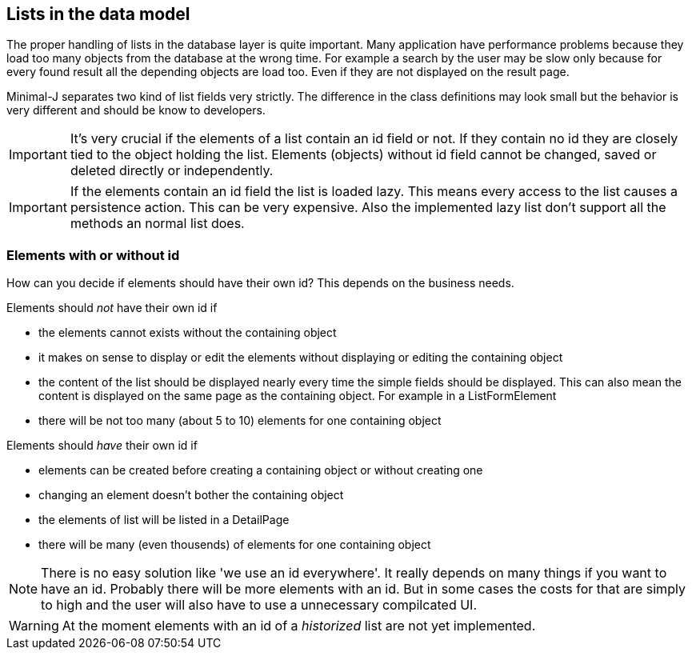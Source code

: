 == Lists in the data model

The proper handling of lists in the database layer is quite important. Many application have performance
problems because they load too many objects from the database at the wrong time. For example a search by the
user may be slow only because for every found result all the depending objects are load too. Even if they
are not displayed on the result page.

Minimal-J separates two kind of list fields very strictly. The difference in the class definitions may
look small but the behavior is very different and should be know to developers.

IMPORTANT: It's very crucial if the elements of a list contain an id field or not. If they contain no id
they are closely tied to the object holding the list. Elements (objects) without id field cannot be changed, saved or
deleted directly or independently.

IMPORTANT: If the elements contain an id field the list is loaded lazy. This means every access to the
list causes a persistence action. This can be very expensive. Also the implemented lazy list don't support
all the methods an normal list does.

=== Elements with or without id

How can you decide if elements should have their own id? This depends on the business needs.

Elements should _not_ have their own id if

* the elements cannot exists without the containing object
* it makes on sense to display or edit the elements without displaying or editing the containing object
* the content of the list should be displayed nearly every time the simple fields should be displayed. This
can also mean the content is displayed on the same page as the containing object. For example in a ListFormElement
* there will be not too many (about 5 to 10) elements for one containing object

Elements should _have_ their own id if

* elements can be created before creating a containing object or without creating one
* changing an element doesn't bother the containing object
* the elements of list will be listed in a DetailPage
* there will be many (even thousends) of elements for one containing object

NOTE: There is no easy solution like 'we use an id everywhere'. It really depends on many things if you want to
have an id. Probably there will be more elements with an id. But in some cases the costs for that are simply to
high and the user will also have to use a unnecessary compilcated UI.

WARNING: At the moment elements with an id of a _historized_ list are not yet implemented. 